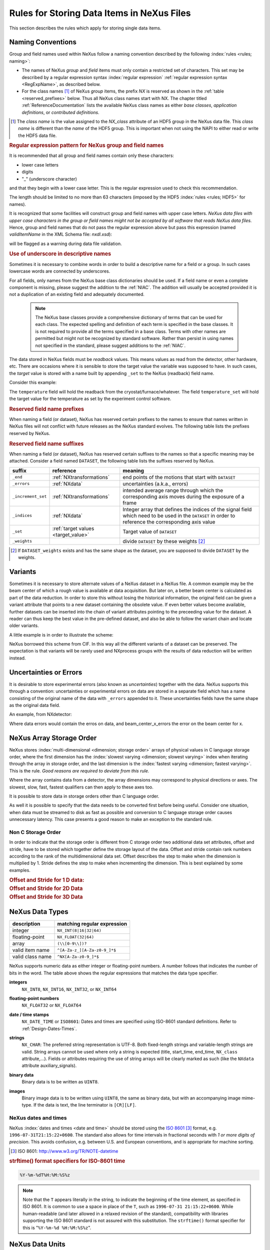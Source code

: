 .. _DataRules:

===========================================
Rules for Storing Data Items in NeXus Files
===========================================

This section describes the rules which apply for storing single data items.

.. _Design-Naming:

Naming Conventions
##################

.. index:: 
   single: naming convention
   single: NX; used as NX class prefix 
   single: attribute; NXclass
   single: NXclass (attribute)

Group and field names used within NeXus follow a naming convention
described by the following :index:`rules <rules; naming>`:

* The names of NeXus *group* and *field* items
  must only contain a restricted set of characters.
  This set may be described by a regular expression 
  syntax :index:`regular expression`
  :ref:`regular expression syntax <RegExpName>`,
  as described below.

* For the class names [#]_ of NeXus *group* items,
  the prefix *NX* is reserved as shown in the :ref:`table <reserved_prefixes>` below. 
  Thus all NeXus class names start with NX.
  The chapter titled :ref:`ReferenceDocumentation` lists the 
  available NeXus class names as either *base classes*, 
  *application definitions*, or *contributed definitions*.

.. [#] The *class name* is the value assigned to the
   *NX_class* attribute of an HDF5 group in the NeXus data file.
   This *class name* is different than the *name* of the HDF5 group.
   This is important when not using the NAPI to either read or write
   the HDF5 data file.

.. compound::

   .. _RegExpName:
   
   .. rubric:: Regular expression pattern for NeXus group and field names
   
   It is recommended that all group and field names 
   contain only these characters:
   
   * lower case letters
   * digits
   * "_" (underscore character)
   
   and that they begin with a lower case letter.
   This is the regular expression used to check 
   this recommendation.
    
   .. code-block:: text
       :linenos:
   
       [a-z_][a-z\d_]*
   
   The length should be limited to no more than 
   63 characters (imposed by the HDF5 :index:`rules <rules; HDF5>` for names).
   
   It is recognized that some facilities will construct
   group and field names with upper case letters.  *NeXus data 
   files with upper case characters in the group or field 
   names might not be accepted by all software that reads NeXus 
   data files.*  Hence, group and field names that do not
   pass the regular expression above but pass this
   expression (named *validItemName* in the XML Schema file: *nxdl.xsd*):
   
   .. code-block:: text
       :linenos:
   
       [A-Za-z_][\w_]*
   
   will be flagged as a warning during data file validation.
	
.. _use-underscore:

.. rubric:: Use of underscore in descriptive names

Sometimes it is necessary to combine words in order to build a
descriptive name for a field or a group.
In such cases lowercase words are connected by underscores.

.. code-block:: text
    :linenos:

    number_of_lenses

For all fields, only names from the NeXus base class dictionaries should be used.
If a field name or even a complete component is missing,
please suggest the addition to the :ref:`NIAC`. The addition will usually be
accepted provided it is not a duplication of an existing field and
adequately documented.

    .. note::
	    The NeXus base classes provide a comprehensive dictionary of terms that can be used for each class.  
	    The expected spelling and definition of each term is specified in the base classes.  
	    It is not required to provide all the terms specified in a base class.  
	    Terms with other names are permitted but might not be recognized by standard software. 
	    Rather than persist in using names not specified in the standard, please suggest additions to the :ref:`NIAC`.

.. _target_value:

The data stored in NeXus fields must be *readback* values. 
This means values as read from the detector, other hardware, etc. 
There are occasions where it is sensible to store the target value 
the variable was supposed to have. In such cases, the 
*target* value is stored with a name built by appending 
``_set`` to the NeXus (readback) field name.  

Consider this example:

.. code-block:: text
    :linenos:

    temperature
    temperature_set

The ``temperature`` field will hold the readback from the 
cryostat/furnace/whatever. The field ``temperature_set`` will hold 
the target value for the temperature as set by the 
experiment control software. 

.. index:: ! reserved prefixes

.. _reserved_prefixes:

.. rubric:: Reserved field name prefixes

When naming a field (or dataset), NeXus has reserved certain prefixes to
the names to ensure that names written in NeXus files will not conflict
with future releases as the NeXus standard evolves.  The following table
lists the prefixes reserved by NeXus.

.. index::
    reserved prefixes; NX
    reserved prefixes; NX_
    reserved prefixes; IDF_
    reserved prefixes; NDAttr
    reserved prefixes; PDBX_
    reserved prefixes; SAS_
    reserved prefixes; SILX_

==========  ==========  ==========================================  ==============
prefix 	    use 	    meaning 	                                URL
==========  ==========  ==========================================  ==============
``IDF_`` 	attributes 	reserved for use by ISIS Muon Facility 	    www.isis.stfc.ac.uk
``NDAttr`` 	attributes 	reserved for use by EPICS area detector     https://github.com/areaDetector
``NX`` 	    NXDL class 	For the class names used with NeXus groups 	www.nexusformat.org
``NX_`` 	attributes 	reserved for use by NeXus 	                www.nexusformat.org
``PDBX_`` 	attributes 	reserved for the US protein data bank 	    www.rcsb.org
``SAS_`` 	attributes 	reserved for use by canSAS 	                www.cansas.org
``SILX_`` 	attributes 	reserved for use by silx 	                www.silx.org
==========  ==========  ==========================================  ==============

.. index:: ! reserved suffixes

.. _reserved_suffixes:

.. rubric:: Reserved field name suffixes

When naming a field (or dataset), NeXus has reserved certain suffixes to the names
so that a specific meaning may be attached.  Consider a field named ``DATASET``,
the following table lists the suffixes reserved by NeXus.

.. index::
    reserved suffixes; end
    reserved suffixes; errors
    reserved suffixes; increment_set
    reserved suffixes; indices
    reserved suffixes; set
    reserved suffixes; weights

==================  =========================================  =================================
suffix              reference                                  meaning
==================  =========================================  =================================
``_end``            :ref:`NXtransformations`                   end points of the motions that start with ``DATASET``
``_errors``         :ref:`NXdata`                              uncertainties (a.k.a., errors)
``_increment_set``  :ref:`NXtransformations`                   intended average range through which the corresponding axis moves during the exposure of a frame
``_indices``        :ref:`NXdata`                              Integer array that defines the indices of the signal field which need to be used in the ``DATASET`` in order to reference the corresponding axis value
``_set``            :ref:`target values <target_value>`        Target value of ``DATASET``
``_weights``        ..                                         divide ``DATASET`` by these weights [#]_
==================  =========================================  =================================

.. [#] If ``DATASET_weights`` exists and has the same shape as the dataset, 
   you are supposed to divide ``DATASET`` by the weights.

.. Note that the following line might be added to the above table pending discussion:

   `_axes`            :ref:`NXdata`              String array naming data fields for each axis of ``DATASET``


.. _Design-Variants:


Variants
#########

Sometimes it is necessary to store alternate values of a NeXus dataset 
in a NeXus file. A common example may be the beam center of which a 
rough value is available at data acquisition. But later on, a better beam 
center is calculated as part of the data reduction. In order to store 
this without losing the historical information, the original field can be given a variant attribute that points to 
a new dataset containing the obsolete value. If even better values 
become available, further datasets can be inserted into the chain of variant attributes 
pointing to the preceeding value for the dataset. A reader can thus 
keep the best value in the pre-defined dataset, and also be able to 
follow the variant chain and locate older variants. 

A little example is in order to illustrate the scheme:

.. code-block:: text
    :linenos:

    beam_center_x
            @variant=beam_center_x_refined
    beam_center_x_refined
            @variant=beam_center_x_initial_guess
    beam_center_x_initial_guess

NeXus borrowed this scheme from CIF. In this way all the different
variants of a dataset can be preserved. The expectation is that
variants will be rarely used and NXprocess groups with the results of
data reduction will be written instead. 


.. _Design-Uncertainties:

Uncertainties or Errors
########################

It is desirable to store experimental errors (also known as 
*uncertainties*) together with the data. NeXus supports this through 
a convention: uncertainties or experimental errors on data are 
stored in a separate field which has a name consisting of the 
original name of the data with ``_errors`` appended to it. 
These uncertainties fields have the same shape as the original data field.

An example, from NXdetector:

.. code-block:: text
    :linenos:

    data
    data_errors
    beam_center_x
    beam_center_x_errors

Where data errors would contain the erros on data, and beam_center_x_errors the error on 
the beam center for x. 


.. _Design-ArrayStorageOrder:

NeXus Array Storage Order
#########################

NeXus stores :index:`multi-dimensional <dimension; storage order>` 
arrays of physical values in C language storage order,
where the first dimension has the :index:`slowest varying <dimension; slowest varying>` index when iterating through the array in storage order,
and the last dimension is the :index:`fastest varying <dimension; fastest varying>`. This is the rule.
*Good reasons are required to deviate from this rule.*

Where the array contains data from a detector, the array dimensions may correspond to physical directions or axes. The slowest, slow, fast, fastest qualifiers can then apply to these axes too.

It is possible to store data in storage orders other than C language order.

..  TODO: see note with "Design-DataValueTransformations" section below

As well it is possible to specify that the data needs to be converted first
before being useful.  Consider one situation, when data must be
streamed to disk as fast as possible and conversion to C language
storage order causes unnecessary latency.  This case presents a
good reason to make an exception to the standard rule.


.. index:: dimension; storage order

.. _Design-NonCStorageOrder:

Non C Storage Order
===================

In order to indicate that the storage order is different from C storage order two
additional data set attributes, offset and stride, have to be stored which together define the storage
layout of the data. Offset and stride contain rank numbers according to the rank of the multidimensional
data set. Offset describes the step to make when the dimension is multiplied by 1. Stride defines the step to
make when incrementing the dimension. This is best explained by some examples.

.. compound::

    .. rubric:: Offset and Stride for 1 D data:

    .. literalinclude:: examples/offset-stride-1d.txt
        :tab-width: 4
        :linenos:
        :language: text

.. compound::

    .. rubric:: Offset and Stride for 2D Data

    .. literalinclude:: examples/offset-stride-2d.txt
        :tab-width: 4
        :linenos:
        :language: text

.. compound::

    .. rubric:: Offset and Stride for 3D Data

    .. literalinclude:: examples/offset-stride-3d.txt
        :tab-width: 4
        :linenos:
        :language: text

..  TODO: 2011-10-22,PRJ:
    It is too early to include a section about Data Value Transformations and ``NXformula``.
    There is no ``NXformula`` class in NeXus yet.
    <section xml:id="Design-DataValueTransformations">
    <title>Data Value Transformations</title>
    <para>
    It is possible to store raw values in NeXus data files. Such data has to be stored in
    special <literal>NXformula</literal> groups together with the data and information required to transform
    it into physical values.
    <note>
    <para>NeXus has not yet defined the <literal>NXformula</literal> group for use in NeXus data files.
    The exact content of the <literal>NXformula</literal> group is still under discussion.</para>
    </note>
    </para>
    </section>

..  =========================
    section: NeXus Data Types
    =========================

.. _Design-DataTypes:

NeXus Data Types
################

================ ============================
description      matching regular expression
================ ============================
integer          ``NX_INT(8|16|32|64)``
floating-point   ``NX_FLOAT(32|64)``
array            ``(\\[0-9\\])?``
valid item name  ``^[A-Za-z_][A-Za-z0-9_]*$``
valid class name ``^NX[A-Za-z0-9_]*$``
================ ============================

NeXus supports numeric data as either integer or floating-point
numbers.  A number follows that indicates the number of bits in the word.
The table above shows the regular expressions that
matches the data type specifier.

.. index::
    ! integers
    see: numbers; integers

**integers**
    ``NX_INT8``,
    ``NX_INT16``,
    ``NX_INT32``,
    or
    ``NX_INT64``

.. index::
    ! floating-point numbers
    see: numbers; floating-point numbers

**floating-point numbers**
    ``NX_FLOAT32``
    or
    ``NX_FLOAT64``

.. index:: date and time

**date / time stamps**
    ``NX_DATE_TIME`` or  ``ISO8601``:
    Dates and times are specified using
    ISO-8601 standard definitions.
    Refer to :ref:`Design-Dates-Times`.

.. index:: ! strings
.. index:: ! UTF-8

**strings**
   ``NX_CHAR``:
   The preferred string representation is UTF-8. 
   Both fixed-length strings and variable-length strings are valid. 
   String arrays cannot be used where only a string is expected 
   (title, start_time, end_time, ``NX_class`` attribute,...). 
   Fields or attributes requiring the use of string arrays will be 
   clearly marked as such (like the ``NXdata`` attribute auxiliary_signals).
   
   .. https://github.com/nexusformat/NIAC/issues/31#issuecomment-433481024

   ..
      All strings are to be encoded in UTF-8. Since most strings in a
      NeXus file are restricted to a small set of characters 
      and the first 128 characters are standard across encodings,
      the encoding of most of the strings in a NeXus file will be a moot point.
      Encoding in UTF-8 will be important when recording people's names 
      in ``NXuser`` and text notes in ``NXnotes``.
   
   .. https://github.com/nexusformat/NIAC/issues/23#issuecomment-308773465
   
   .. index:: strings; variable-length
   .. index:: strings; fixed-length
   .. index:: strings; arrays
   
   .. https://github.com/nexusformat/definitions/issues/281


   ..
      NeXus accepts both variable and fixed length strings, 
      as well as arrays of strings.
      Software that reads NeXus data files should support 
      all of these.

      Some file writers write strings as a string array
      of rank 1 and length 1.
      Clients should be prepared to handle such strings.

.. index:: binary data

**binary data**
    Binary data is to be written as ``UINT8``.

.. index:: images

**images**
    Binary image data is to be written using ``UINT8``, the same as binary data, but with an accompanying image mime-type.
    If the data is text, the line terminator is ``[CR][LF]``.

..  ==============================
    section: NeXus dates and times
    ==============================

.. _Design-Dates-Times:

NeXus dates and times
=====================

.. index:: date and time

NeXus  :index:`dates and times <date and time>`
should be stored using the `ISO 8601`_ [#]_  format,
e.g. ``1996-07-31T21:15:22+0600``.
The standard also allows for time intervals in fractional seconds
with *1 or more digits of precision*.
This avoids confusion, e.g. between U.S. and European conventions,
and is appropriate for machine sorting.

.. _ISO 8601: http://www.w3.org/TR/NOTE-datetime
.. [#] ISO 8601: http://www.w3.org/TR/NOTE-datetime


.. compound::

    .. rubric:: strftime() format specifiers for ISO-8601 time

    .. code-block:: text
    
    	%Y-%m-%dT%H:%M:%S%z

.. note:: Note that the ``T`` appears literally in the string,
          to indicate the beginning of the time element, as specified
          in ISO 8601.  It is common to use a space in place of the
          ``T``, such as ``1996-07-31 21:15:22+0600``.
          While human-readable (and later allowed in a relaxed revision
          of the standard), compatibility with libraries supporting
          the ISO 8601 standard is not
          assured with this substitution.  The ``strftime()``
          format specifier for this is "``%Y-%m-%d %H:%M:%S%z``".


.. index:: !units
	Unidata UDunits
	UDunits

.. _Design-Units:

NeXus Data Units
################

Given the plethora of possible applications of NeXus, it is difficult to
define units to use. Therefore, the general rule is that you are free to
store data in any unit you find fit. However, any field must have a
units attribute which describes the units, Wherever possible, SI units are
preferred. NeXus units are written as a string attribute (``NX_CHAR``)
and describe the engineering units. The string
should be appropriate for the value.
Values for the NeXus units must be specified in
a format compatible with `Unidata UDunits`_ [#UDunits]_
Application definitions may specify units to be used for fields
using :index:`an <enumeration>` ``enumeration``.

.. _Unidata UDunits: http://www.unidata.ucar.edu/software/udunits
.. [#UDunits]
    The :index:`UDunits`
    specification also includes instructions  for derived units.
    At present, the contents of NeXus ``units`` attributes
    are not validated in data files.

    ..  thus backwards compatible

.. _Rules-StoringDetectors:

Storing Detectors
#################

There are very different types of detectors out there. Storing their data
can be a challenge. As a general guide line: if the detector has some
well defined form, this should be reflected in the data file. A linear
detector becomes a linear array, a rectangular detector becomes an
array of size ``xsize`` times ``ysize``.
Some detectors are so irregular that this
does not work. Then the detector data is stored as a linear array, with the
index being detector number till ``ndet``. Such detectors must be accompanied
by further arrays of length ``ndet`` which give
``azimuthal_angle, polar_angle and distance`` for each detector.

If data from a time of flight (TOF) instrument must be described, then the
TOF dimension becomes the last dimension, for example an area detector of
``xsize`` *vs.* ``ysize``
is stored with TOF as an array with dimensions
``xsize, ysize,
ntof``.

.. _Rules-StoringData-Monitors:

Monitors are Special
####################


:index:`Monitors <monitor>`, detectors that measure the properties
of the experimental probe rather than the probe's interaction with the
sample, have a special place in NeXus files. Monitors are crucial to normalize data.
To emphasize their role, monitors are not stored in the
``NXinstrument`` hierarchy but on ``NXentry`` level
in their own groups as there might be multiple monitors. Of special
importance is the monitor in a group called ``control``.
This is the main monitor against which the data has to be normalized.
This group also contains the counting control information,
i.e. counting mode, times, etc.

Monitor data may be multidimensional. Good examples are scan monitors
where a monitor value per scan point is expected or
time-of-flight monitors.

.. index::
   plotting; how to find data

.. _Find-Plottable-Data:

Find the plottable data
#######################

:ref:`SimplePlotting` is one of the motivations for the NeXus standard.
To implement *simple plotting*, a mechanism must exist to identify
the default data for visualization (plotting) in any NeXus data file.
Over its history the NIAC has agreed upon a method of applying metadata
to identify the default plottable data.  This metadata has always been
specified as HDF attributes.  With the evolution of the underlying file
formats and the NeXus data standard, the method to identify the default 
plottable data has evolved, undergoing three distinct versions.

:version 1: :ref:`Design-FindPlottable-ByDimNumber`
:version 2: :ref:`Design-FindPlottable-ByName`
:version 3: :ref:`Design-FindPlottable-NIAC2014`

Consult the :ref:`NeXus API <Introduction-NAPI>`
section, which describes the routines available to program these
operations. In the course of time, generic NeXus browsers will
provide this functionality automatically.

For programmers who may encounter NeXus data files written using 
any of these methods, we present the algorithm for each method 
to find the default plottable data.  It is recommended to start 
with the most recent method, :ref:`Find-Plottable-Data-v3`, first.

.. _Find-Plottable-Data-v3:

Version 3
=========

The third (current) method to identify the default 
plottable data is as follows:

#. Start at the top level of the NeXus data file
   (the *root* of the HDF5 hierarchy).

#. Pick the default :ref:`NXentry` group.

   If the *root* has an attribute ``default``, then its value
   is the name of the ``NXentry`` group to be used.  Otherwise,
   pick any ``NXentry`` group.  This is trivial if there is only one 
   ``NXentry`` group.

   .. compound::
   
       .. _fig.flowchart-NXroot-default:
   
       .. figure:: img/flowchart-NXroot-default.png
           :alt: fig.flowchart-NXroot-default
           :width: 60%
   
           Find plottable data: select the ``NXentry`` group

#. Pick the default :ref:`NXdata` group.

   Open the ``NXentry`` group selected above.
   If it has an attribute ``default``, then its value
   is the name of the ``NXdata`` group to be used.  Otherwise,
   pick any ``NXdata`` group.  This is trivial if there is only one 
   ``NXdata`` group.

   .. compound::
   
       .. _fig.flowchart-NXentry-default:
   
       .. figure:: img/flowchart-NXentry-default.png
           :alt: fig.flowchart-NXentry-default
           :width: 60%
   
           Find plottable data: select the ``NXdata`` group

.. index:: signal data

#. Pick the default plottable field (the *signal* data).

   Open the ``NXdata`` group selected above.
   If it has an attribute ``signal``, then its value
   is the name of the field (dataset) to be plotted.
   If no ``signal`` attribute is not present on the 
   ``NXdata`` group, then proceed to try an 
   :ref:`older NeXus method<Find-Plottable-Data-v2>` 
   to find the default plottable data.

   .. compound::
   
       .. _fig.flowchart-NXdata-signal:
   
       .. figure:: img/flowchart-NXdata-signal.png
           :alt: fig.flowchart-NXdata-signal
           :width: 90%
   
           Find plottable data: select the *signal* data
   
   #. Pick the fields with the dimension scales (the *axes*).
   
      If the same ``NXdata`` group has an attribute ``axes``, 
      then its value is a string (*signal* data is 1-D) or 
      string array (*signal* data is 2-D or higher rank) 
      naming the field **in this group** to be used as 
      dimension scales of the default plottable data.  
      The number of values given must be equal to the 
      *rank* of the *signal* data.  These are the *abscissae*
      of the plottable *signal* data.
      
      *If* no field is available to provide a dimension scale
      for a given dimension, then a "``.``" will be used in that position. 
      In such cases, programmers are expected to use an integer 
      sequence starting from 0 for each position along that dimension.
      
   #. Associate the dimension scales with each dimension of the plottable data.
   
      For each field (its name is *AXISNAME*) in ``axes`` that 
      provides a dimension scale, there will be
      an ``NXdata`` group attribute ``AXISNAME_indices`` which
      value is an 
      .. integer or 
      integer array with value of the 
      dimensions of the *signal* data to which this dimension scale applies.
      
      If no ``AXISNAME_indices`` attribute is provided, a programmer is encouraged 
      to make best efforts assuming the intent of this ``NXdata`` group
      to provide a default plot.
      
      It is possible there may be more than one ``AXISNAME_indices`` attribute
      with the same value or values.  This indicates the possibilty of using
      alternate abscissae along this (these) dimension(s).  The
      field named in the ``axes`` attribute indicates the intention of
      the data file writer as to which field should be used by default.

#. Plot the *signal* data, given *axes* and *AXISNAME_indices*.


When all the ``default`` and ``signal`` attributes are present, this 
Python code will identify directly the default plottable data 
(assuming a ``plot()`` function has been defined by some code::

    root = h5py.File(hdf5_file_name, "r")
    
    default_nxentry_group_name = root.attrs["default"]
    nxentry = root[default_nxentry_group_name]
    
    default_nxdata_group_name = nxentry.attrs["default"]
    nxdata = nxentry[default_nxdata_group_name]
    
    signal_dataset_name = nxdata.attrs["signal"]
    data = nxdata[signal_dataset_name]
    
    plot(data)


.. _Find-Plottable-Data-v2:

Version 2
=========

.. tip:: Try this method for older NeXus data files and :ref:`Find-Plottable-Data-v3` fails..

The second method to identify the default 
plottable data is as follows:

#. Start at the top level of the NeXus data file.

#. Loop through the groups with class ``NXentry`` 
   until the next step succeeds.

   .. compound::
   
       .. _fig.flowchart-v2-NXroot-default:
   
       .. figure:: img/flowchart-v2-NXroot-default.png
           :alt: fig.flowchart-v2-NXroot-default
           :width: 60%
   
           Find plottable data: pick a ``NXentry`` group

#. Open the NXentry group and loop through the subgroups 
   with class ``NXdata`` until the next step succeeds.

   .. compound::
   
       .. _fig.flowchart-v2-NXentry-default:
   
       .. figure:: img/flowchart-v2-NXentry-default.png
           :alt: fig.flowchart-v2-NXentry-default
           :width: 60%
   
           Find plottable data: pick a ``NXdata`` group

#. Open the NXdata group and loop through the fields for the one field 
   with attribute ``signal="1"``.
   Note: There should be *only one* field that matches.

   This is the default plottable data.
   
   If there is no such ``signal="1"`` field,
   proceed to try an 
   :ref:`older NeXus method<Find-Plottable-Data-v1>` 
   to find the default plottable data.

   #. If this field has an attribute ``axes``:

      #. The ``axes`` attribute value contains a colon (or comma)
         delimited list (in the C-order of the data array) with 
         the names of the 
         :index:`dimension scales <dimension scale>`
         associated with the plottable data.
         Such as:  ``axes="polar_angle:time_of_flight"``

      #. Parse ``axes`` and open the datasets to describe your 
         :index:`dimension scales <dimension scale>`

   #. If this field has no attribute ``axes``:

      #. Search for datasets with attributes ``axis=1``, ``axis=2``, etc.

      #. These are the fields describing your axis. There may be
         several fields for any axis, i.e. there may be multiple 
         fields with the attribute ``axis=1``. Among them the 
         field with the attribute ``primary=1`` is the preferred one. 
         All others are alternative :index:`dimension scales <dimension scale>`.

#. Having found the default plottable data and its dimension scales: 
   make the plot.

   .. compound::
   
       .. _fig.flowchart-v2-NXdata-signal:
   
       .. figure:: img/flowchart-v2-NXdata-signal.png
           :alt: fig.flowchart-v2-NXdata-signal
           :width: 98%
   
           Find plottable data: select the *signal* data


.. _Find-Plottable-Data-v1:

Version 1
=========

.. tip:: Try this method for older NeXus data files.

The first method to identify the default 
plottable data is as follows:

#. Open the first top level NeXus group with class
   ``NXentry``.

   .. compound::
   
       .. _fig.flowchart-v1-NXroot-default:
   
       .. figure:: img/flowchart-v1-NXroot-default.png
           :alt: fig.flowchart-v1-NXroot-default
           :width: 60%
   
           Find plottable data: pick the first ``NXentry`` group

#. Open the first NeXus group with class
   ``NXdata``.

   .. compound::
   
       .. _fig.flowchart-v1-NXentry-default:
   
       .. figure:: img/flowchart-v1-NXentry-default.png
           :alt: fig.flowchart-v1-NXentry-default
           :width: 60%
   
           Find plottable data: pick the first ``NXdata`` group

#. Loop through NeXus fields in this group searching for the item
   with attribute
   ``signal="1"``
   indicating this field has the plottable data.

#. Search for the 
   one-dimensional NeXus fields with attribute ``primary=1``.
   These are the dimension scales to label 
   the axes of each dimension of the data.

#. Link each dimension scale
   to the respective data dimension by
   the ``axis`` attribute (``axis=1``, ``axis=2``, 
   ... up to the  :index:`rank <rank>` of the data).

   .. compound::
   
       .. _fig.flowchart-v1-NXdata-signal:
   
       .. figure:: img/flowchart-v1-NXdata-signal.png
           :alt: fig.flowchart-v1-NXdata-signal
           :width: 98%
   
           Find plottable data: select the *signal* data

#. If necessary, close this
   ``NXdata``
   group, search the next ``NXdata`` group, repeating steps 3 to 5.

#. If necessary, close the
   ``NXentry``
   group, search the next ``NXentry`` group, repeating steps 2 to 6.


.. index:: dimension
	!multi-dimensional data
	data; multi-dimensional

.. _multi-dimensional-data:

Associating Multi Dimensional Data with Axis Data
#################################################

NeXus allows for storage of multi dimensional arrays of data.  It is this
data that presents the most challenge for description.  In most cases
it is not sufficient to just have the indices into the array as a label for
the dimensions of the data. Usually the information which physical value
corresponds to an index into a dimension of the multi dimensional data set.
To this purpose a means is needed to locate appropriate data arrays which describe
what each dimension of a multi dimensional data set actually corresponds too.
There is a standard HDF facility to do this: it is called 
:index:`dimension scales <dimension; dimension scales>`.
Unfortunately, when NeXus was first designed, 
there was only one global namespace for dimension scales.
Thus NeXus had to devise its own scheme for locating axis data which is described
here. A side effect of the NeXus scheme is that it is possible to have multiple
mappings of a given dimension to physical data. For example, a TOF data set can have the TOF
dimension as raw TOF or as energy.

There are now three methods of :index:`associating <link>`
each data dimension to its respective dimension scale.
Only the first method is recommended now, the other two (older methods) are now discouraged.

#. :ref:`Design-FindPlottable-NIAC2014`
#. :ref:`Design-FindPlottable-ByName`
#. :ref:`Design-FindPlottable-ByDimNumber`

The recommended method uses the ``axes`` attribute applied to the :ref:`NXdata` group
to specify the names of each 
:index:`dimension scale <dimension; dimension scales>`.
A prerequisite is that the fields describing the axes of the plottable data
are stored together with the plottable data in the same NeXus group. 
If this leads to data duplication, use :ref:`links <Design-Links>`.

-----------

.. _Design-FindPlottable-NIAC2014:

Associating plottable data using attributes applied to the :ref:`NXdata` group
==============================================================================

.. tip:: Recommended:
   This is the "*NIAC2014*" method recommended for all new NeXus data files.

The default data to be plotted (and any associated axes)
is specified using attributes attached to the :ref:`NXdata` group.

:``signal``: 
   Defines the name of the default dataset *in the NXdata group*. 
   A field of this name *must* exist (either as dataset or link to dataset).
         
   It is recommended to use this attribute
   rather than adding a signal attribute to the dataset.  [#]_
   The procedure to identify the default data to be plotted is quite simple. 
   Given any NeXus data file, any ``NXentry``, or any ``NXdata``, 
   follow the chain as it is described from that point. 
   Specifically:
   
   *  The root of the NeXus file may have a ``default`` 
      attribute that names the default :ref:`NXentry` group.
      This attribute may be omitted if there is only one NXentry group.
      If a second NXentry group is later added, the ``default`` attribute 
      must be added then.
   *  Every :ref:`NXentry` group may have a ``default`` 
      attribute that names the default :ref:`NXdata` group.
      This attribute may be omitted if there is only one NXdata group
      or if no NXdata is present.
      If a second NXdata group is later added, the ``default`` attribute 
      must be added then.
   *  Every :ref:`NXdata` group will have a ``signal`` 
      attribute that names the field name to be plotted by default.
      This attribute is required.


:``axes``: 

   String array [#aa]_ that defines the independent data fields used in 
   the default plot for all of the dimensions of the *signal* field. 
   One entry is provided for every dimension in the *signal* field.
   
   The field(s) named as values (known as "axes") of this attribute 
   *must* exist. An axis slice is specified using a field named 
   ``AXISNAME_indices`` as described below (where the text shown here
   as ``AXISNAME`` is to be replaced by the actual field name).
   
   When no default axis is available for a particular dimension 
   of the plottable data, use a "." in that position. 
   
   See examples provided on the NeXus webpage ([#axes]_).
   
   If there are no axes at all (such as with a stack of images), 
   the axes attribute can be omitted.

.. AXISNAME_indices documentation will be repeated in NXdata/@AXISNAME_indices

:``AXISNAME_indices``: 
   Each ``AXISNAME_indices`` attribute indicates the dependency
   relationship of the ``AXISNAME`` field (where ``AXISNAME`` 
   is the name of a field that exists in this ``NXdata`` group) 
   with one or more dimensions of the plottable data.
   
   Integer array [#aa]_ that defines the indices of the *signal* field 
   (that field will be a multidimensional array)
   which need to be used in the ``AXISNAME`` dataset in 
   order to reference the corresponding axis value.
   
   The first index of an array is ``0`` (zero).

   Here, *AXISNAME* is to be replaced by the name of each 
   field described in the ``axes`` attribute.  
   An example with 2-D data, :math:`d(t,P)`, will illustrate::
   
      data_2d:NXdata
          @signal="data"
          @axes="time","pressure"
          @time_indices=0
          @pressure_indices=1
          data: float[1000,20]
          time: float[1000]
          pressure: float[20]

   This attribute is to be provided in all situations. 
   However, if the indices attributes are missing 
   (such as for data files written before this specification), 
   file readers are encouraged to make their best efforts 
   to plot the data. 
   Thus the implementation of the 
   ``AXISNAME_indices`` attribute is based on the model of 
   "strict writer, liberal reader". 

.. [#] Summary of the discussion at NIAC2014 to revise how to find default data: 
       https://www.nexusformat.org/2014_How_to_find_default_data.html
.. [#aa]  Note on array attributes:
          Attributes potentially containing multiple values 
          (axes and _indices) are to be written as string or integer arrays, 
          to avoid string parsing in reading applications.
.. [#axes] NIAC2014 proposition: https://www.nexusformat.org/2014_axes_and_uncertainties.html


Examples
++++++++

Several examples are provided to illustrate this method.
More examples are available in the NeXus webpage ([#axes]_).

.. compound::

   .. rubric:: simple 1-D data example showing how to identify the default data (*counts* vs. *mr*)
   
   In the first example, storage of a 1-D data set  (*counts* vs. *mr*) is described.

   .. code-block:: text
         :linenos:
      
         datafile.hdf5:NeXus data file
           @default="entry"
           entry:NXentry
             @default="data"
             data:NXdata
               @signal="counts"
               @axes="mr"
               @mr_indices=0
               counts: float[100]  --> the default dependent data
               mr: float[100]      --> the default independent data

.. compound::

   .. rubric:: 2-D data example showing how to identify the default data and associated dimension scales

   A 2-D data set, *data* as a function of *time* and *pressure* is described.
   By default as indicated by the ``axes`` attribute, 
   *pressure* is to be used.
   The *temperature* array is described as a substitute for *pressure* 
   (so it replaces dimension ``1`` of ``data`` as indicated by the 
   ``temperature_indices`` attribute).  
   
   .. code-block:: text
         :linenos:
      
         datafile.hdf5:NeXus data file
           @default="entry"
           entry:NXentry
             @default="data_2d"
             data_2d:NXdata
               @signal="data"
               @axes="time","pressure"
               @pressure_indices=1
               @temperature_indices=1
               @time_indices=0
               data: float[1000,20]
               pressure: float[20]
               temperature: float[20]
               time: float[1000]

-----------


.. _Design-FindPlottable-ByName:

Associating plottable data by name using the ``axes`` attribute
===============================================================

.. warning:: Discouraged:
   See this method: :ref:`Design-FindPlottable-NIAC2014`.

This method defines an attribute of the data field
:index:`called <axes (attribute)>` *axes*.
The ``axes`` attribute contains the names of
each :index:`dimension scale <dimension; dimension scales>`
as a colon (or comma) separated list in the order they appear in C.
For example:

.. compound::

    .. rubric:: denoting axes by name

    .. literalinclude:: examples/axes-byname.xml.txt
        :tab-width: 4
        :linenos:
        :language: text

-----------

.. _Design-FindPlottable-ByDimNumber:

Associating plottable data by dimension number using the ``axis`` attribute
===========================================================================

.. warning:: Discouraged:
   See this method: :ref:`Design-FindPlottable-ByName`

The original method defines an attribute of each dimension
scale field :index:`called <axis>` *axis*.
It is an integer whose value is the number of
the dimension, in order of 
:index:`fastest varying dimension <dimension; fastest varying>`.
That is, if the array being stored is data with elements
``data[j][i]`` in C and
``data(i,j)`` in Fortran, where ``i`` is the
time-of-flight index and ``j`` is
the polar angle index, the ``NXdata`` :index:`group <NXdata (base class)>`
would contain:

.. compound::

    .. rubric:: denoting axes by integer number

    .. literalinclude:: examples/axes-bydimnumber.xml.txt
        :tab-width: 4
        :linenos:
        :language: text

The ``axis`` attribute must
be defined for each dimension scale.
The ``primary`` attribute is unique to this method.

There are limited circumstances in which more
than one :index:`dimension scale <dimension; dimension scales>`
for the same data dimension can be included in the same ``NXdata`` group.
The most common is when the dimension scales are
the three components of an
*(hkl)* scan. In order to
handle this case, we have defined another attribute
of type integer called
``primary`` whose value determines the order
in which the scale is expected to be chosen for :index:`plotting`, i.e.

+ 1st choice: ``primary=1``

+ 2nd choice: ``primary=2``

+ etc.

If there is more than one scale with the same value of the ``axis`` attribute, one
of them must have set ``primary=1``. Defining the ``primary``
attribute for the other scales is optional.

	.. note:: The ``primary`` attribute can only be
	          used with the first method of defining  
             :index:`dimension scales <dimension; dimension scales>`
	          discussed above. In addition to
	          the ``signal`` data, this
	          group could contain a data set of the same  :index:`rank <rank>`
	          and dimensions called ``errors``
	          containing the standard deviations of the data.

.. 2016-01-23,PRJ: not necessary
   Perhaps substitute with the discussion from NIAC2014?
   https://www.nexusformat.org/2014_axes_and_uncertainties.html
   
   .. _Design-Linking-Discussion:
   
   Discussion of the two linking methods
   =====================================
   
   In general the method using the ``axes`` attribute on the multi dimensional
   data set should be preferred. This leaves the actual axis describing data sets
   unannotated and allows them to be used as an axis for other multi dimensional
   data.  This is especially a concern as an axis describing a data set may be linked
   into another group where it may describe a 
   :index:`completely different dimension <dimension; data set>`
   of another data set.
   
   Only when alternative axes definitions are needed, the ``axis`` method
   should be used to specify an axis of a data set.  This is shown in the example above for
   the ``some_other_angle`` field where ``axis=1``
   denotes another possible primary axis for plotting.  The default
   axis for plotting carries the ``primary=1`` attribute.
   
   Both methods of linking data axes will be supported in NeXus
   utilities that identify 
   :index:`dimension scales <dimension; dimension scales>`,
   such as ``NXUfindaxis()``.
